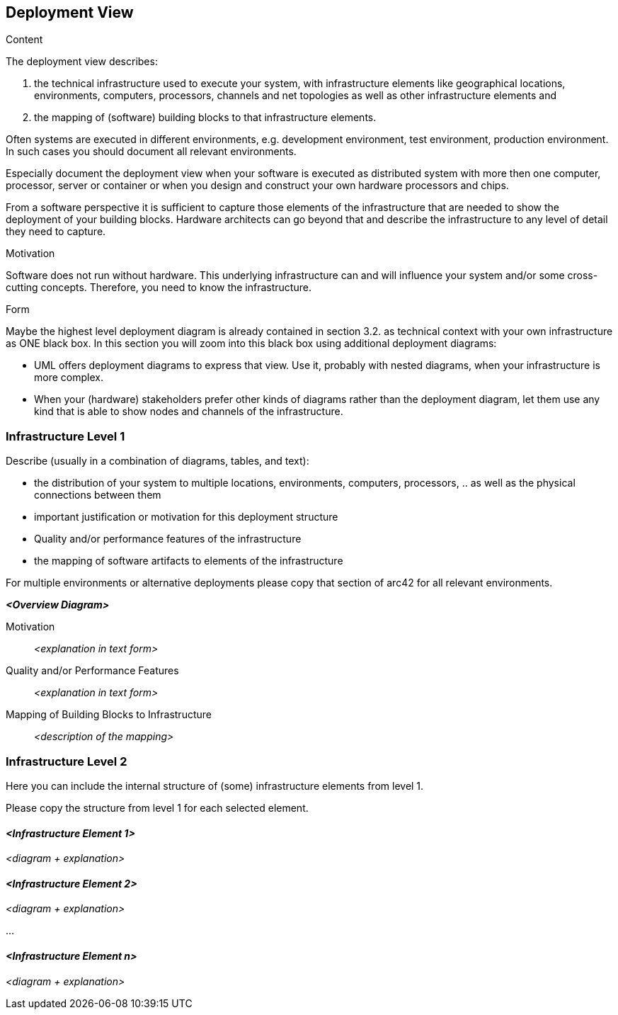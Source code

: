 [[section-deployment-view]]


== Deployment View

.Content
The deployment view describes:

 1. the technical infrastructure used to execute your system, with infrastructure elements like geographical locations, environments, computers, processors, channels and net topologies as well as other infrastructure elements and

2. the mapping of (software) building blocks to that infrastructure elements.

Often systems are executed in different environments, e.g. development environment, test environment, production environment. In such cases you should document all relevant environments.

Especially document the deployment view when your software is executed as distributed system with more then one computer, processor, server or container or when you design and construct your own hardware processors and chips.

From a software perspective it is sufficient to capture those elements of the infrastructure that are needed to show the deployment of your building blocks. Hardware architects can go beyond that and describe the infrastructure to any level of detail they need to capture.

.Motivation
Software does not run without hardware.
This underlying infrastructure can and will influence your system and/or some
cross-cutting concepts. Therefore, you need to know the infrastructure.

.Form

Maybe the highest level deployment diagram is already contained in section 3.2. as
technical context with your own infrastructure as ONE black box. In this section you will
zoom into this black box using additional deployment diagrams:

* UML offers deployment diagrams to express that view. Use it, probably with nested diagrams,
when your infrastructure is more complex.
* When your (hardware) stakeholders prefer other kinds of diagrams rather than the deployment diagram, let them use any kind that is able to show nodes and channels of the infrastructure.

=== Infrastructure Level 1

Describe (usually in a combination of diagrams, tables, and text):

*  the distribution of your system to multiple locations, environments, computers, processors, .. as well as the physical connections between them
*  important justification or motivation for this deployment structure
* Quality and/or performance features of the infrastructure
*  the mapping of software artifacts to elements of the infrastructure

For multiple environments or alternative deployments please copy that section of arc42 for all relevant environments.

_**<Overview Diagram>**_

Motivation::

_<explanation in text form>_

Quality and/or Performance Features::

_<explanation in text form>_

Mapping of Building Blocks to Infrastructure::
_<description of the mapping>_


=== Infrastructure Level 2

Here you can include the internal structure of (some) infrastructure elements from level 1.

Please copy the structure from level 1 for each selected element.


==== _<Infrastructure Element 1>_

_<diagram + explanation>_

==== _<Infrastructure Element 2>_

_<diagram + explanation>_

...

==== _<Infrastructure Element n>_

_<diagram + explanation>_
